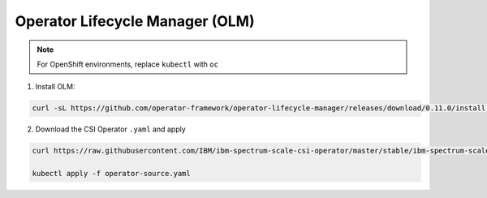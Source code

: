 Operator Lifecycle Manager (OLM)
--------------------------------

.. note:: For OpenShift environments, replace ``kubectl`` with  ``oc``

1. Install OLM:

.. code-block:: bash

    curl -sL https://github.com/operator-framework/operator-lifecycle-manager/releases/download/0.11.0/install.sh | bash -s 0.11.0


2. Download the CSI Operator ``.yaml`` and apply

.. code-block:: bash

    curl https://raw.githubusercontent.com/IBM/ibm-spectrum-scale-csi-operator/master/stable/ibm-spectrum-scale-csi-operator-bundle/operators/ibm-spectrum-scale-csi-operator/deploy/olm-scripts/operator-source.yaml > operator-source.yaml

    kubectl apply -f operator-source.yaml



